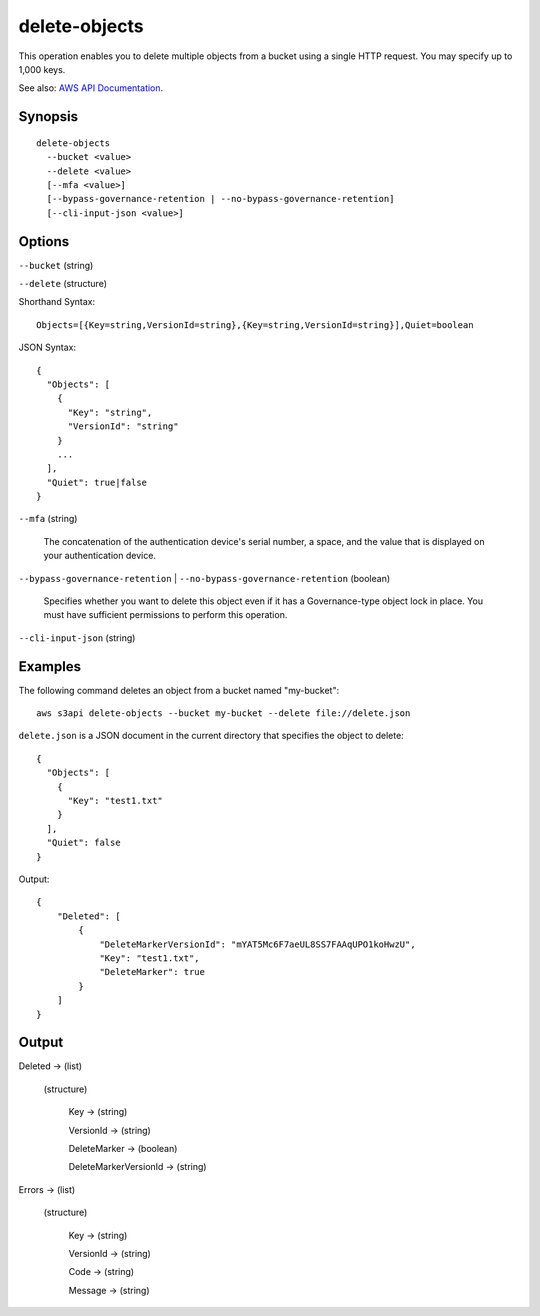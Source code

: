 .. _delete-objects:

delete-objects
==============

This operation enables you to delete multiple objects from a bucket using a
single HTTP request. You may specify up to 1,000 keys.

See also: `AWS API Documentation
<https://docs.aws.amazon.com/goto/WebAPI/s3-2006-03-01/DeleteObjects>`_.

Synopsis
--------

::

  delete-objects
    --bucket <value>
    --delete <value>
    [--mfa <value>]
    [--bypass-governance-retention | --no-bypass-governance-retention]
    [--cli-input-json <value>]

Options
-------

``--bucket`` (string)

``--delete`` (structure)

Shorthand Syntax::

    Objects=[{Key=string,VersionId=string},{Key=string,VersionId=string}],Quiet=boolean

JSON Syntax::

  {
    "Objects": [
      {
        "Key": "string",
        "VersionId": "string"
      }
      ...
    ],
    "Quiet": true|false
  }

``--mfa`` (string)

  The concatenation of the authentication device's serial number, a space, and
  the value that is displayed on your authentication device.

``--bypass-governance-retention`` | ``--no-bypass-governance-retention`` (boolean)

  Specifies whether you want to delete this object even if it has a
  Governance-type object lock in place. You must have sufficient permissions to
  perform this operation.

``--cli-input-json`` (string)

  .. include:: ../../../include/cli-input-json.txt

Examples
--------

The following command deletes an object from a bucket named "my-bucket"::

  aws s3api delete-objects --bucket my-bucket --delete file://delete.json

``delete.json`` is a JSON document in the current directory that specifies the
object to delete::

  {
    "Objects": [
      {
        "Key": "test1.txt"
      }
    ],
    "Quiet": false
  }

Output::

  {
      "Deleted": [
          {
              "DeleteMarkerVersionId": "mYAT5Mc6F7aeUL8SS7FAAqUPO1koHwzU",
              "Key": "test1.txt",
              "DeleteMarker": true
          }
      ]
  }

Output
------

Deleted -> (list)

  (structure)

    Key -> (string)

    VersionId -> (string)

    DeleteMarker -> (boolean)

    DeleteMarkerVersionId -> (string)

Errors -> (list)

  (structure)

    Key -> (string)

    VersionId -> (string)

    Code -> (string)

    Message -> (string)
    

